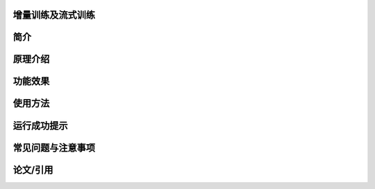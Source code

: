 增量训练及流式训练
------------------

简介
---------------------


原理介绍
---------------------


功能效果
---------------------


使用方法
---------------------


运行成功提示
---------------------


常见问题与注意事项
---------------------


论文/引用
---------------------


